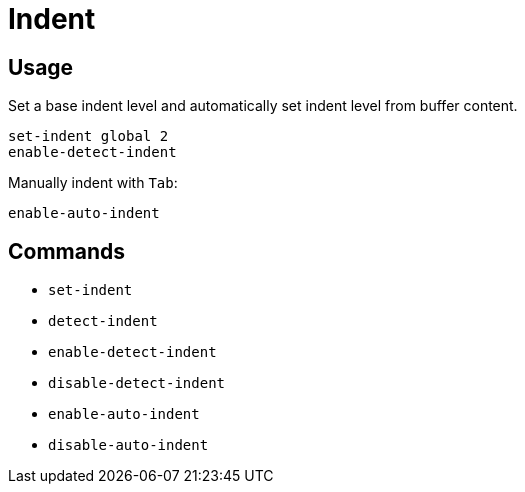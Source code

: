 = Indent

== Usage

Set a base indent level and automatically set indent level from buffer content.

--------------------------------------------------------------------------------
set-indent global 2
enable-detect-indent
--------------------------------------------------------------------------------

Manually indent with `Tab`:

--------------------------------------------------------------------------------
enable-auto-indent
--------------------------------------------------------------------------------

== Commands

- `set-indent`
- `detect-indent`
- `enable-detect-indent`
- `disable-detect-indent`
- `enable-auto-indent`
- `disable-auto-indent`
